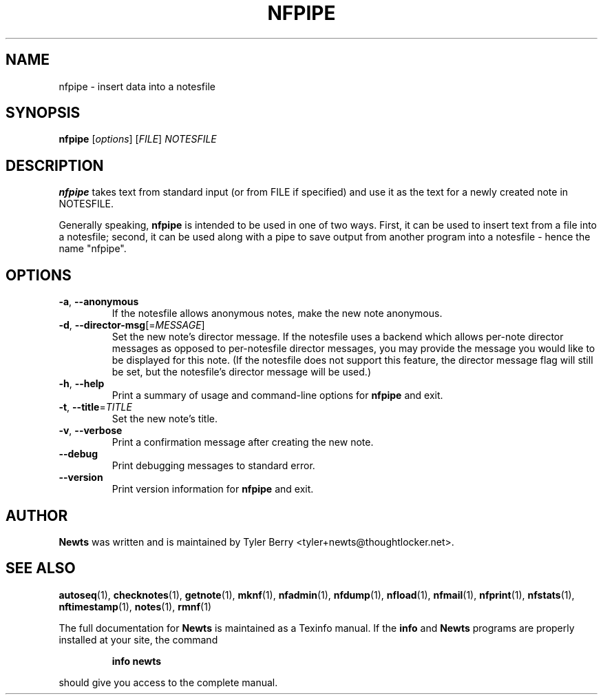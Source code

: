 .TH NFPIPE 1 "August 2004" "Newts" "Newts Reference Manual"

.SH NAME
nfpipe \- insert data into a notesfile

.SH SYNOPSIS
.B nfpipe
[\fIoptions\fR] [\fIFILE\fR] \fINOTESFILE\fR

.SH DESCRIPTION
.B nfpipe
takes text from standard input (or from FILE if specified) and
use it as the text for a newly created note in NOTESFILE.

Generally speaking, \fBnfpipe\fR is intended to be used in one of two ways.
First, it can be used to insert text from a file into a notesfile; second, it
can be used along with a pipe to save output from another program into a
notesfile - hence the name "nfpipe".

.SH OPTIONS

.TP
\fB\-a\fR, \fB\-\^\-anonymous\fR
If the notesfile allows anonymous notes, make the new note anonymous.

.TP
\fB\-d\fR, \fB\-\^\-director\-msg\fR[=\fIMESSAGE\fR]
Set the new note's director message.  If the notesfile uses a backend which
allows per-note director messages as opposed to per-notesfile director
messages, you may provide the message you would like to be displayed for this
note.  (If the notesfile does not support this feature, the director message
flag will still be set, but the notesfile's director message will be used.)

.TP
\fB\-h\fR, \fB\-\^\-help\fR
Print a summary of usage and command-line options for
.B nfpipe
and exit.

.TP
\fB\-t\fR, \fB\-\^\-title\fR=\fITITLE\fR
Set the new note's title.

.TP
\fB\-v\fR, \fB\-\^\-verbose\fR
Print a confirmation message after creating the new note.

.TP
\fB\-\^\-debug\fR
Print debugging messages to standard error.

.TP
\fB\-\^\-version\fR
Print version information for
.B nfpipe
and exit.

.SH AUTHOR
.B Newts
was written and is maintained by Tyler Berry <tyler+newts@thoughtlocker.net>.

.SH SEE ALSO
\fBautoseq\fR(1), \fBchecknotes\fR(1), \fBgetnote\fR(1), \fBmknf\fR(1),
\fBnfadmin\fR(1), \fBnfdump\fR(1), \fBnfload\fR(1), \fBnfmail\fR(1),
\fBnfprint\fR(1), \fBnfstats\fR(1), \fBnftimestamp\fR(1), \fBnotes\fR(1),
\fBrmnf\fR(1)

The full documentation for
.B Newts
is maintained as a Texinfo manual.  If the
.B info
and
.B Newts
programs are properly installed at your site, the command
.IP
.B info newts
.PP
should give you access to the complete manual.
